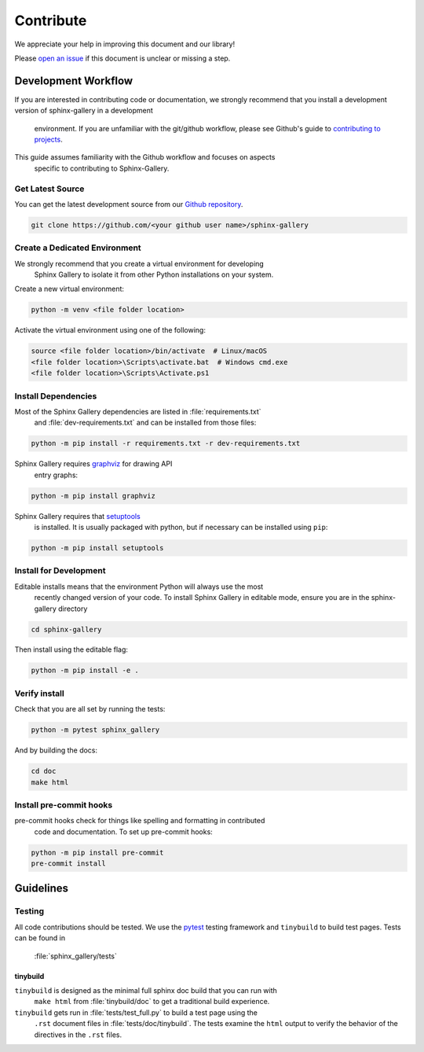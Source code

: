 .. _contribute-guide:

==========
Contribute
==========

We appreciate your help in improving this document and our library!

Please `open an issue <https://github.com/sphinx-gallery/sphinx-gallery/issues>`_
if this document is unclear or missing a step.

.. _development-workflow:

Development Workflow
====================

If you are interested in contributing code or documentation, we strongly recommend
that you install a development version of sphinx-gallery in a development
 environment. If you are unfamiliar with the git/github workflow, please see
 Github's guide to `contributing to projects <https://docs.github.com/en/get-started/quickstart/contributing-to-projects#creating-a-branch-to-work-on>`_.

This guide assumes familiarity with the Github workflow and focuses on aspects
 specific to contributing to Sphinx-Gallery.

.. _checkout-source:

Get Latest Source
-----------------

You can get the latest development source from our `Github repository
<https://github.com/sphinx-gallery/sphinx-gallery>`_.

.. code-block:: console

    git clone https://github.com/<your github user name>/sphinx-gallery

.. _virtual-environment:

Create a Dedicated Environment
------------------------------

We strongly recommend that you create a virtual environment for developing
 Sphinx Gallery to isolate it from other Python installations on your system.

Create a new virtual environment:

.. code-block:: console

    python -m venv <file folder location>

Activate the virtual environment using one of the following:

.. code-block:: console

    source <file folder location>/bin/activate  # Linux/macOS
    <file folder location>\Scripts\activate.bat  # Windows cmd.exe
    <file folder location>\Scripts\Activate.ps1

.. _install-dependencies:

Install Dependencies
--------------------

Most of the Sphinx Gallery dependencies are listed in :file:`requirements.txt`
 and :file:`dev-requirements.txt` and can be installed from those files:

.. code-block:: console

    python -m pip install -r requirements.txt -r dev-requirements.txt


Sphinx Gallery requires `graphviz <https://graphviz.org/>`_ for drawing API
 entry graphs:

.. code-block:: console

    python -m pip install graphviz

Sphinx Gallery requires that `setuptools <https://setuptools.pypa.io/en/latest/setuptools.html>`_
 is installed. It is usually packaged with python, but if necessary can be installed
 using ``pip``:

.. code-block:: console

    python -m pip install setuptools


.. _editable-install:

Install for Development
-----------------------

Editable installs means that the environment Python will always use the most
 recently changed version of your code. To install Sphinx Gallery in editable mode,
 ensure you are in the sphinx-gallery directory

.. code-block:: console

    cd sphinx-gallery

Then install using the editable flag:

.. code-block:: console

    python -m pip install -e .

.. _verify-install:

Verify install
--------------

Check that you are all set by running the tests:

.. code-block:: console

    python -m pytest sphinx_gallery


And by building the docs:

.. code-block:: console

    cd doc
    make html

.. _pre-commit-hooks:

Install pre-commit hooks
------------------------

pre-commit hooks check for things like spelling and formatting in contributed
 code and documentation. To set up pre-commit hooks:

.. code-block:: console

    python -m pip install pre-commit
    pre-commit install


.. _code-contributions:

Guidelines
==========

.. _code-contrib-testing:

Testing
-------

All code contributions should be tested. We use the `pytest <https://docs.pytest.org/>`_
testing framework and ``tinybuild`` to build test pages. Tests can be found in
 :file:`sphinx_gallery/tests`

.. _testing-tinybuild:

tinybuild
^^^^^^^^^

``tinybuild`` is designed as the minimal full sphinx doc build that you can run with
 ``make html`` from :file:`tinybuild/doc` to get a traditional build experience.

``tinybuild`` gets run in :file:`tests/test_full.py` to build a test page using the
 ``.rst`` document files in :file:`tests/doc/tinybuild`. The tests examine the ``html``
 output to verify the behavior of the directives in the ``.rst`` files.

